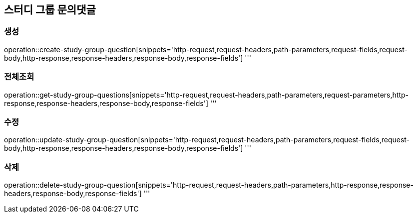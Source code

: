 == 스터디 그룹 문의댓글

=== 생성
operation::create-study-group-question[snippets='http-request,request-headers,path-parameters,request-fields,request-body,http-response,response-headers,response-body,response-fields']
'''

=== 전체조회
operation::get-study-group-questions[snippets='http-request,request-headers,path-parameters,request-parameters,http-response,response-headers,response-body,response-fields']
'''

=== 수정
operation::update-study-group-question[snippets='http-request,request-headers,path-parameters,request-fields,request-body,http-response,response-headers,response-body,response-fields']
'''

=== 삭제
operation::delete-study-group-question[snippets='http-request,request-headers,path-parameters,http-response,response-headers,response-body,response-fields']
'''
